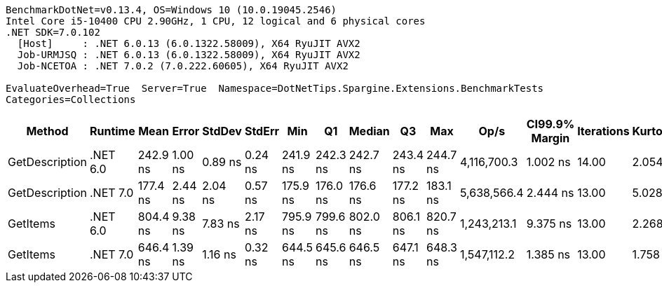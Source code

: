 ....
BenchmarkDotNet=v0.13.4, OS=Windows 10 (10.0.19045.2546)
Intel Core i5-10400 CPU 2.90GHz, 1 CPU, 12 logical and 6 physical cores
.NET SDK=7.0.102
  [Host]     : .NET 6.0.13 (6.0.1322.58009), X64 RyuJIT AVX2
  Job-URMJSQ : .NET 6.0.13 (6.0.1322.58009), X64 RyuJIT AVX2
  Job-NCETOA : .NET 7.0.2 (7.0.222.60605), X64 RyuJIT AVX2

EvaluateOverhead=True  Server=True  Namespace=DotNetTips.Spargine.Extensions.BenchmarkTests  
Categories=Collections  
....
[options="header"]
|===
|          Method|   Runtime|      Mean|    Error|   StdDev|   StdErr|       Min|        Q1|    Median|        Q3|       Max|         Op/s|  CI99.9% Margin|  Iterations|  Kurtosis|  MValue|  Skewness|  Rank|  LogicalGroup|  Baseline|  Code Size|  Allocated
|  GetDescription|  .NET 6.0|  242.9 ns|  1.00 ns|  0.89 ns|  0.24 ns|  241.9 ns|  242.3 ns|  242.7 ns|  243.4 ns|  244.7 ns|  4,116,700.3|        1.002 ns|       14.00|     2.054|   2.000|    0.7304|     2|             *|        No|      347 B|       24 B
|  GetDescription|  .NET 7.0|  177.4 ns|  2.44 ns|  2.04 ns|  0.57 ns|  175.9 ns|  176.0 ns|  176.6 ns|  177.2 ns|  183.1 ns|  5,638,566.4|        2.444 ns|       13.00|     5.028|   2.000|    1.7007|     1|             *|        No|      722 B|       24 B
|        GetItems|  .NET 6.0|  804.4 ns|  9.38 ns|  7.83 ns|  2.17 ns|  795.9 ns|  799.6 ns|  802.0 ns|  806.1 ns|  820.7 ns|  1,243,213.1|        9.375 ns|       13.00|     2.268|   2.000|    0.8584|     4|             *|        No|      516 B|      512 B
|        GetItems|  .NET 7.0|  646.4 ns|  1.39 ns|  1.16 ns|  0.32 ns|  644.5 ns|  645.6 ns|  646.5 ns|  647.1 ns|  648.3 ns|  1,547,112.2|        1.385 ns|       13.00|     1.758|   2.000|    0.0936|     3|             *|        No|      921 B|      512 B
|===
